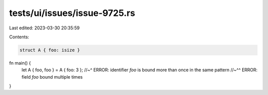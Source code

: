 tests/ui/issues/issue-9725.rs
=============================

Last edited: 2023-03-30 20:35:59

Contents:

.. code-block:: rs

    struct A { foo: isize }

fn main() {
    let A { foo, foo } = A { foo: 3 };
    //~^ ERROR: identifier `foo` is bound more than once in the same pattern
    //~^^ ERROR: field `foo` bound multiple times
}


